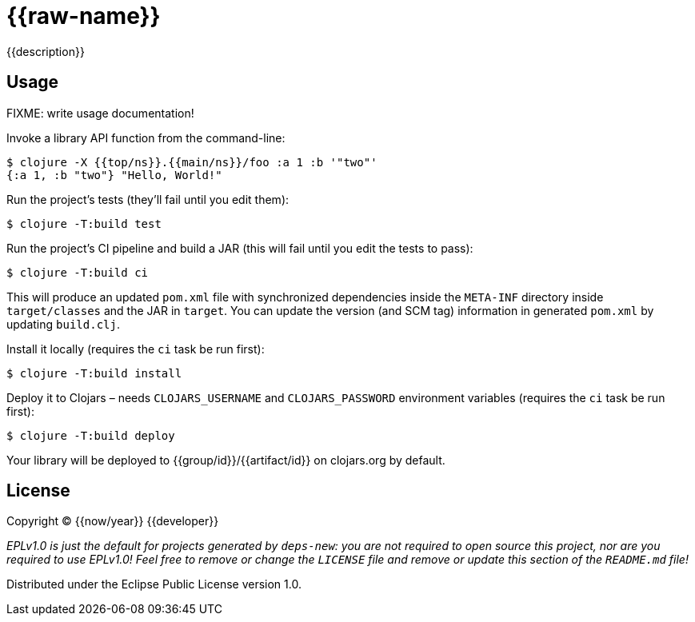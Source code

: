 = {{raw-name}}

{{description}}

== Usage

FIXME: write usage documentation!

Invoke a library API function from the command-line:

[,bash]
----
$ clojure -X {{top/ns}}.{{main/ns}}/foo :a 1 :b '"two"'
{:a 1, :b "two"} "Hello, World!"
----

Run the project's tests (they'll fail until you edit them):

[,bash]
----
$ clojure -T:build test
----

Run the project's CI pipeline and build a JAR (this will fail until you edit the tests to pass):

[,bash]
----
$ clojure -T:build ci
----

This will produce an updated `pom.xml` file with synchronized dependencies inside the `META-INF`
directory inside `target/classes` and the JAR in `target`. You can update the version (and SCM tag)
information in generated `pom.xml` by updating `build.clj`.

Install it locally (requires the `ci` task be run first):

[,bash]
----
$ clojure -T:build install
----

Deploy it to Clojars – needs `CLOJARS_USERNAME` and `CLOJARS_PASSWORD` environment
variables (requires the `ci` task be run first):

[,bash]
----
$ clojure -T:build deploy
----

Your library will be deployed to {{group/id}}/{{artifact/id}} on clojars.org by default.

== License

Copyright © {{now/year}} {{developer}}

_EPLv1.0 is just the default for projects generated by `deps-new`: you are not_
_required to open source this project, nor are you required to use EPLv1.0!_
_Feel free to remove or change the `LICENSE` file and remove or update this_
_section of the `README.md` file!_

Distributed under the Eclipse Public License version 1.0.

